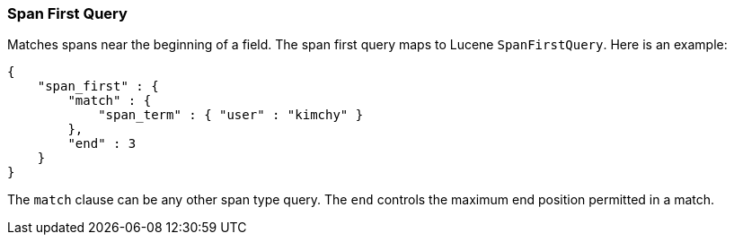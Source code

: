[[query-dsl-span-first-query]]
=== Span First Query

Matches spans near the beginning of a field. The span first query maps
to Lucene `SpanFirstQuery`. Here is an example:

[source,js]
--------------------------------------------------
{
    "span_first" : {
        "match" : {
            "span_term" : { "user" : "kimchy" }
        },
        "end" : 3
    }
}    
--------------------------------------------------

The `match` clause can be any other span type query. The `end` controls
the maximum end position permitted in a match.

